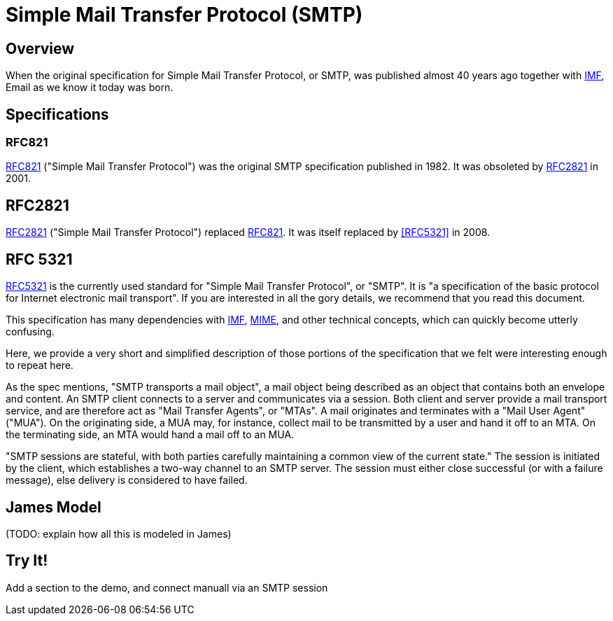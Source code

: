 = Simple Mail Transfer Protocol (SMTP)
:navtitle: SMTP

== Overview

When the original specification for Simple Mail Transfer Protocol, or SMTP, 
was published almost 40 years ago together with 
xref:mail/messages/imf.adoc[IMF], Email as we know it today was born.



== Specifications

=== RFC821

https://tools.ietf.org/html/rfc821[RFC821] ("Simple Mail Transfer Protocol")
was the original SMTP specification published in 1982. 
It was obsoleted by <<RFC2821>> in 2001.

== RFC2821

https://tools.ietf.org/html/rfc2821[RFC2821] ("Simple Mail Transfer Protocol") replaced
<<RFC821>>. It was itself replaced by <<RFC5321>> in 2008.

== RFC 5321

https://tools.ietf.org/html/rfc5321[RFC5321] is the currently used standard for
"Simple Mail Transfer Protocol", or "SMTP". It is "a specification of the basic 
protocol for Internet electronic mail transport". If you are interested in all
the gory details, we recommend that you read this document.

This specification has many dependencies with xref:mail/messages/imf.adoc[IMF],
xref:mail/messages/mime.adoc[MIME], and other technical concepts, which can quickly
become utterly confusing.

Here, we provide a very short and simplified description of those portions of the 
specification that we felt were interesting enough to repeat here.

As the spec mentions, "SMTP transports a mail object",  a mail object being described
as an object that contains both an envelope and content. An SMTP client connects
to a server and communicates via a session. Both client and server provide a
mail transport service, and are therefore act as "Mail Transfer Agents", or
"MTAs". A mail originates and terminates with a "Mail User Agent" ("MUA").
On the originating side, a MUA may, for instance, collect mail to be transmitted
by a user and hand it off to an MTA. On the terminating side, an MTA would 
hand a mail off to an MUA.

"SMTP sessions are stateful, with both parties carefully maintaining a
common view of the current state." The session is initiated by the client,
which establishes a two-way channel to an SMTP server. The session must either
close successful (or with a failure message), else delivery is considered to
have failed.



== James Model

(TODO: explain how all this is modeled in James)




== Try It!

Add a section to the demo, and connect manuall via an SMTP session



